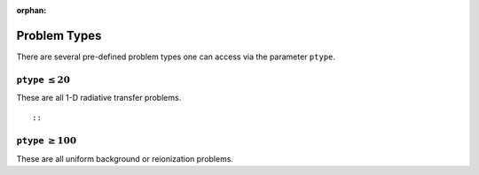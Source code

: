 :orphan:

Problem Types
=============
There are several pre-defined problem types one can access via the parameter
``ptype``.


``ptype`` :math:`\leq 20`
--------------------------
These are all 1-D radiative transfer problems.

:: 

    
    
::

            
``ptype`` :math:`\geq 100`
--------------------------
These are all uniform background or reionization problems.



    